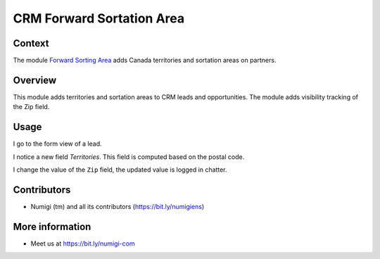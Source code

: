 CRM Forward Sortation Area
==========================

Context
-------
The module `Forward Sorting Area <https://github.com/Numigi/odoo-partner-addons/tree/12.0/forward_sorting_area>`_ adds Canada territories and sortation areas on partners.

Overview
--------
This module adds territories and sortation areas to CRM leads and opportunities.
The module adds visibility tracking of the Zip field.

Usage
-----
I go to the form view of a lead.

I notice a new field `Territories`. This field is computed based on the postal code.

.. image:: static/description/lead.png

I change the value of the ``Zip`` field, the updated value is logged in chatter.

.. image:: static/description/log_zip_update_in_chatter.png

Contributors
------------
* Numigi (tm) and all its contributors (https://bit.ly/numigiens)

More information
----------------
* Meet us at https://bit.ly/numigi-com
